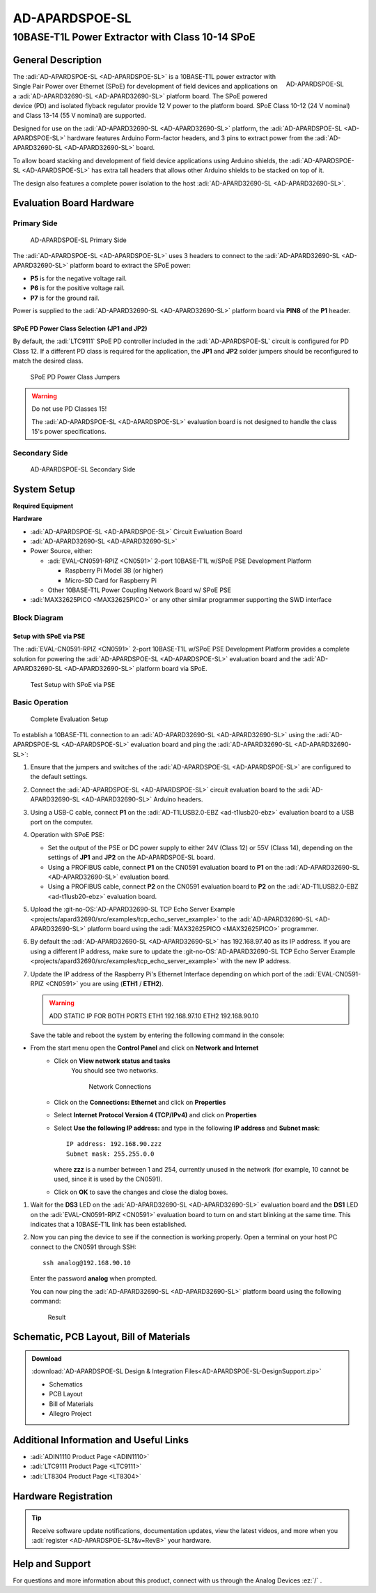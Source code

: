 .. _ad-apardspoe-sl:

AD-APARDSPOE-SL
================

10BASE-T1L Power Extractor with Class 10-14 SPoE
""""""""""""""""""""""""""""""""""""""""""""""""""""""""""""""""""""""

General Description
-------------------

.. figure:: apard-spoe-top-iso.png
   :width: 475 px
   :align: right

   AD-APARDSPOE-SL

The :adi:`AD-APARDSPOE-SL <AD-APARDSPOE-SL>` is a 10BASE-T1L power extractor with
Single Pair Power over Ethernet (SPoE) for development of field devices and
applications on a :adi:`AD-APARD32690-SL <AD-APARD32690-SL>` platform board. 
The SPoE powered device (PD) and isolated flyback regulator provide 12 V 
power to the platform board. SPoE Class 10-12 (24 V nominal) and 
Class 13-14 (55 V nominal) are supported.

Designed for use on the :adi:`AD-APARD32690-SL <AD-APARD32690-SL>` platform, 
the :adi:`AD-APARDSPOE-SL <AD-APARDSPOE-SL>` hardware features Arduino Form-factor headers, and 3 pins 
to extract power from the :adi:`AD-APARD32690-SL <AD-APARD32690-SL>` board.

To allow board stacking and development of field device applications using
Arduino shields, the :adi:`AD-APARDSPOE-SL <AD-APARDSPOE-SL>` has extra tall 
headers that allows other Arduino shields to be stacked on top of it. 

The design also features a complete power isolation to the host 
:adi:`AD-APARD32690-SL <AD-APARD32690-SL>`.



Evaluation Board Hardware
-------------------------

Primary Side
~~~~~~~~~~~~

.. figure:: apard-spoe-top-with-labels.png

   AD-APARDSPOE-SL Primary Side

The :adi:`AD-APARDSPOE-SL <AD-APARDSPOE-SL>` uses 3 headers to connect to the
:adi:`AD-APARD32690-SL <AD-APARD32690-SL>` platform board to extract the SPoE power:

- **P5** is for the negative voltage rail.
- **P6** is for the positive voltage rail.
- **P7** is for the ground rail.

Power is supplied to the :adi:`AD-APARD32690-SL <AD-APARD32690-SL>` platform board
via **PIN8** of the **P1** header.

SPoE PD Power Class Selection (JP1 and JP2)
^^^^^^^^^^^^^^^^^^^^^^^^^^^^^^^^^^^^^^^^^^^

By default, the :adi:`LTC9111` SPoE PD
controller included in the :adi:`AD-APARDSPOE-SL` circuit is configured for
PD Class 12. If a different PD class is required for the application, the
**JP1** and **JP2** solder jumpers should be reconfigured to match the desired
class.

.. figure:: apard-spoe-classes.png
   :width: 475 px

   SPoE PD Power Class Jumpers

.. csv-table::
    :file: SPoE_PD_Power_Class_Selection.csv

.. warning::

   Do not use PD Classes 15!

   The :adi:`AD-APARDSPOE-SL <AD-APARDSPOE-SL>` evaluation board is not designed to
   handle the class 15's power specifications.

Secondary Side
~~~~~~~~~~~~~~

.. figure:: apard-spoe-bottom-with-labels.png

   AD-APARDSPOE-SL Secondary Side

System Setup
------------

**Required Equipment**

**Hardware**

- :adi:`AD-APARDSPOE-SL <AD-APARDSPOE-SL>` Circuit Evaluation Board
- :adi:`AD-APARD32690-SL <AD-APARD32690-SL>`

- Power Source, either:
  
  - :adi:`EVAL-CN0591-RPIZ <CN0591>` 2-port 10BASE-T1L w/SPoE PSE Development Platform
  
    - Raspberry Pi Model 3B (or higher)
    - Micro-SD Card for Raspberry Pi
  
  - Other 10BASE-T1L Power Coupling Network Board w/ SPoE PSE

- :adi:`MAX32625PICO <MAX32625PICO>` or any other similar programmer supporting the SWD interface

Block Diagram
~~~~~~~~~~~~~

Setup with SPoE via PSE 
^^^^^^^^^^^^^^^^^^^^^^^^^^^^^^^^^^^^^^^^^^

The :adi:`EVAL-CN0591-RPIZ <CN0591>` 2-port 10BASE-T1L w/SPoE PSE Development Platform
provides a complete solution for powering the :adi:`AD-APARDSPOE-SL <AD-APARDSPOE-SL>` evaluation board
and the :adi:`AD-APARD32690-SL <AD-APARD32690-SL>` platform board via SPoE.

.. figure:: apard-spoe-block-diagram.png

   Test Setup with SPoE via PSE

Basic Operation
~~~~~~~~~~~~~~~

.. figure:: apard-pfwd-setup.png

   Complete Evaluation Setup

To establish a 10BASE-T1L connection to an 
:adi:`AD-APARD32690-SL <AD-APARD32690-SL>` using the
:adi:`AD-APARDSPOE-SL <AD-APARDSPOE-SL>` evaluation board 
and ping the :adi:`AD-APARD32690-SL <AD-APARD32690-SL>`:

#. Ensure that the jumpers and switches of the :adi:`AD-APARDSPOE-SL <AD-APARDSPOE-SL>` are configured to the default settings.

#. Connect the :adi:`AD-APARDSPOE-SL <AD-APARDSPOE-SL>` circuit evaluation board to the 
   :adi:`AD-APARD32690-SL <AD-APARD32690-SL>` Arduino headers.

#. Using a USB-C cable, connect **P1** on the
   :adi:`AD-T1LUSB2.0-EBZ <ad-t1lusb20-ebz>` evaluation board to a USB port on
   the computer.

#. Operation with SPoE PSE:

   * Set the output of the PSE or DC power supply to either 24V (Class 12) or
     55V (Class 14), depending on the settings of **JP1** and **JP2** on the AD-APARDSPOE-SL board.
   * Using a PROFIBUS cable, connect **P1** on the CN0591 evaluation board to **P1** on the :adi:`AD-APARD32690-SL <AD-APARD32690-SL>` evaluation board.
   * Using a PROFIBUS cable, connect **P2** on the CN0591 evaluation board to **P2** on the :adi:`AD-T1LUSB2.0-EBZ <ad-t1lusb20-ebz>` evaluation board.

#. Upload the :git-no-OS:`AD-APARD32690-SL TCP Echo Server Example <projects/apard32690/src/examples/tcp_echo_server_example>`
   to the :adi:`AD-APARD32690-SL <AD-APARD32690-SL>` platform board using the :adi:`MAX32625PICO <MAX32625PICO>` programmer.
   
#. By default the :adi:`AD-APARD32690-SL <AD-APARD32690-SL>` has 192.168.97.40 as its IP address.
   If you are using a different IP address, make sure to update the
   :git-no-OS:`AD-APARD32690-SL TCP Echo Server Example <projects/apard32690/src/examples/tcp_echo_server_example>`
   with the new IP address.

#. Update the IP address of the Raspberry Pi's Ethernet Interface depending on which port of the
   :adi:`EVAL-CN0591-RPIZ <CN0591>` you are using (**ETH1** / **ETH2**).

   .. warning::
        
        ADD STATIC IP FOR BOTH PORTS
        ETH1 192.168.97.10
        ETH2 192.168.90.10
   
   Save the table and reboot the system by entering the following command in the console:
   
   .. shell::
      :user: analog
      :group: analog
      :show-user:

      $sudo reboot

* From the start menu open the **Control Panel** and click on **Network and Internet**
   * Click on **View network status and tasks**
      You should see two networks.

      .. figure:: ad-t1lusb2-network.png
         :width: 400 px

         Network Connections
   * Click on the **Connections: Ethernet** and click on **Properties**
   * Select **Internet Protocol Version 4 (TCP/IPv4)** and click on 
     **Properties**
   * Select **Use the following IP address:** and type in the following **IP 
     address** and **Subnet mask**:
     ::

         IP address: 192.168.90.zzz
         Subnet mask: 255.255.0.0

     where **zzz** is a number between 1 and 254, currently unused in the network (for example, 10 cannot be used, since it is used by the CN0591).
   * Click on **OK** to save the changes and close the dialog boxes.

#. Wait for the **DS3** LED on the :adi:`AD-APARD32690-SL <AD-APARD32690-SL>` evaluation board
   and the **DS1** LED on the :adi:`EVAL-CN0591-RPIZ <CN0591>`
   evaluation board to turn on and start blinking at the same time.
   This indicates that a 10BASE-T1L link has been established.

#. Now you can ping the device to see if the connection is working properly.
   Open a terminal on your host PC connect to the CN0591 through SSH:
 
   ::

      ssh analog@192.168.90.10
   
   Enter the password **analog** when prompted.

   You can now ping the :adi:`AD-APARD32690-SL <AD-APARD32690-SL>` platform board using the following command:

   .. shell::
      :user: analog
      :group: analog
      :show-user:

      $ping 192.168.97.50

   .. figure:: 
      apard-pfwd-result.png

      Result


Schematic, PCB Layout, Bill of Materials
----------------------------------------

.. admonition:: Download

  :download:`AD-APARDSPOE-SL Design & Integration Files<AD-APARDSPOE-SL-DesignSupport.zip>`

  - Schematics
  - PCB Layout
  - Bill of Materials
  - Allegro Project

Additional Information and Useful Links
---------------------------------------
- :adi:`ADIN1110 Product Page <ADIN1110>`
- :adi:`LTC9111 Product Page <LTC9111>`
- :adi:`LT8304 Product Page <LT8304>`

Hardware Registration
---------------------

.. tip::

   Receive software update notifications, documentation updates, view the latest
   videos, and more when you :adi:`register <AD-APARDSPOE-SL?&v=RevB>` your hardware.

Help and Support
-------------------

For questions and more information about this product, connect with us through the Analog Devices :ez:`/` .
